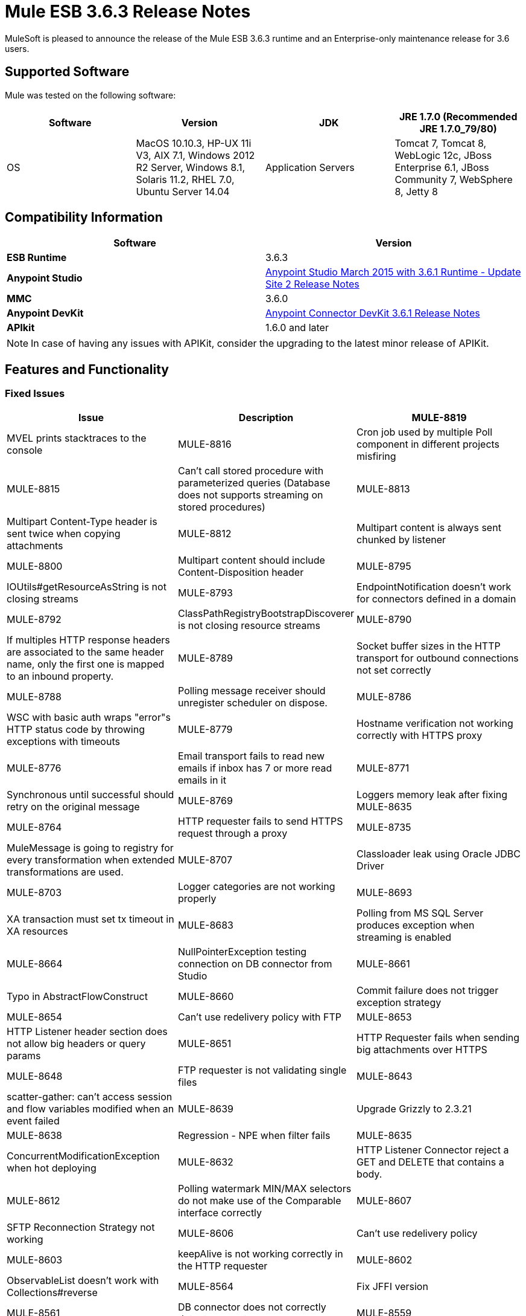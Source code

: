 = Mule ESB 3.6.3 Release Notes
:keywords: mule, 3.6.3, release notes

MuleSoft is pleased to announce the release of the Mule ESB 3.6.3 runtime and an Enterprise-only maintenance release for 3.6 users.

== Supported Software

Mule was tested on the following software:

[width="100%",cols=",,,",options="header"]
|===
|Software|Version
|JDK|JRE 1.7.0 (Recommended JRE 1.7.0_79/80)
|OS|MacOS 10.10.3, HP-UX 11i V3, AIX 7.1, Windows 2012 R2 Server, Windows 8.1, Solaris 11.2, RHEL 7.0, Ubuntu Server 14.04
|Application Servers|Tomcat 7, Tomcat 8, WebLogic 12c, JBoss Enterprise 6.1, JBoss Community 7, WebSphere 8, Jetty 8
|Databases|Oracle 11g, MySQL 5.5 +, DB2 10, PostgreSQL 9, Derby 10, Microsoft SQL Server 2012
|===

== Compatibility Information

[width="100a",cols="50a,50a",options="header"]
|===
|Software |*Version*
|*ESB Runtime* |3.6.3
|*Anypoint Studio* |link:/release-notes/anypoint-studio-march-2015-with-3.6.1-runtime-update-site-2-release-notes[Anypoint Studio March 2015 with 3.6.1 Runtime - Update Site 2 Release Notes]
|*MMC* |3.6.0
|*Anypoint DevKit* |link:/release-notes/anypoint-connector-devkit-3.6.1-release-notes[Anypoint Connector DevKit 3.6.1 Release Notes]
|*APIkit* |1.6.0 and later
|===

[NOTE]
In case of having any issues with APIKit, consider the upgrading to the latest minor release of APIKit.

== Features and Functionality

=== Fixed Issues

[width="100%",cols=",,",options="header"]
|===
|Issue|Description
|MULE-8819|MVEL prints stacktraces to the console
|MULE-8816|Cron job used by multiple Poll component in different projects misfiring
|MULE-8815|Can't call stored procedure with parameterized queries (Database does not supports streaming on stored procedures)
|MULE-8813|Multipart Content-Type header is sent twice when copying attachments
|MULE-8812|Multipart content is always sent chunked by listener
|MULE-8800|Multipart content should include Content-Disposition header
|MULE-8795|IOUtils#getResourceAsString is not closing streams
|MULE-8793|EndpointNotification doesn't work for connectors defined in a domain
|MULE-8792|ClassPathRegistryBootstrapDiscoverer is not closing resource streams
|MULE-8790|If multiples HTTP response headers are associated to the same header name, only the first one is mapped to an inbound property.
|MULE-8789|Socket buffer sizes in the HTTP transport for outbound connections not set correctly
|MULE-8788|Polling message receiver should unregister scheduler on dispose.
|MULE-8786|WSC with basic auth wraps "error"s HTTP status code by throwing exceptions with timeouts
|MULE-8779|Hostname verification not working correctly with HTTPS proxy
|MULE-8776|Email transport fails to read new emails if inbox has 7 or more read emails in it
|MULE-8771|Synchronous until successful should retry on the original message
|MULE-8769|Loggers memory leak after fixing MULE-8635
|MULE-8764|HTTP requester fails to send HTTPS request through a proxy
|MULE-8735|MuleMessage is going to registry for every transformation when extended transformations are used.
|MULE-8707|Classloader leak using Oracle JDBC Driver
|MULE-8703|Logger categories are not working properly
|MULE-8693|XA transaction must set tx timeout in XA resources
|MULE-8683|Polling from MS SQL Server produces exception when streaming is enabled
|MULE-8664|NullPointerException testing connection on DB connector from Studio
|MULE-8661|Typo in AbstractFlowConstruct
|MULE-8660|Commit failure does not trigger exception strategy
|MULE-8654|Can't use redelivery policy with FTP
|MULE-8653|HTTP Listener header section does not allow big headers or query params
|MULE-8651|HTTP Requester fails when sending big attachments over HTTPS
|MULE-8648|FTP requester is not validating single files
|MULE-8643|scatter-gather: can't access session and flow variables modified when an event failed
|MULE-8639|Upgrade Grizzly to 2.3.21
|MULE-8638|Regression - NPE when filter fails
|MULE-8635|ConcurrentModificationException when hot deploying
|MULE-8632|HTTP Listener Connector reject a GET and DELETE that contains a body.
|MULE-8612|Polling watermark MIN/MAX selectors do not make use of the Comparable interface correctly
|MULE-8607|SFTP Reconnection Strategy not working
|MULE-8606|Can't use redelivery policy
|MULE-8603|keepAlive is not working correctly in the HTTP requester
|MULE-8602|ObservableList doesn't work with Collections#reverse
|MULE-8564|Fix JFFI version
|MULE-8561|DB connector does not correctly detects query types
|MULE-8559|Deployment failure if two apps are both using BTM in the same Mule server
|MULE-8553|Add max-send-buffer-size entry in wrapper.conf
|MULE-8544|Core schema for 3.6 is not defined and rubbish at the end of line
|MULE-8543|CXF schemas for 3.5 and 3.6 are wrong
|MULE-8533|MBeans/JMX Memory Leak on vanilla Mule ESB Standalone
|MULE-8529|Async Loggers stop working after reconfiguration
|MULE-8484|Succesful undeployment is not show in console
|MULE-8471|Race condition on <reconnect-forever> and deployment lifecycle
|MULE-8470|StaxSource NPE - Location can be null
|MULE-8436|TestCase: Dates should be independent of locale settings
|MULE-8430|Domain creates .mule folder on CWD instead of MULE_HOME
|MULE-8429|Error with RedShift parameterized queries
|MULE-8420|FileMessageDispatcher return subfolders when no files found
|MULE-8417|Domain deployment fails on path with spaces
|MULE-8416|Domains are not well disposed and get reused on redeploy.
|MULE-8411|XmlToXMLStreamReader does not support OutputHandler as source type
|MULE-8405|Unable to use a keystore with $ in its path
|MULE-8403|Web Service Consumer Does not Support OutputHandler
|MULE-8387|PGP decryption fails when the key used to sign the message doesn't match the key used to encrypt it
|MULE-8384|Session vars "lost" in foreach that uses outbound endpoint
|MULE-8383|log4j2.xml not being loaded during functional test case
|MULE-8382|Can't uncompress zip files containing no entries for folders
|MULE-8356|Source attribute in http requester not working when payload is null
|MULE-8353|README.txt in <MULE_HOME>/logs is outdated
|MULE-8342|NPE when Content-Disposition header is absent from multipart-response
|MULE-8341|Domain redeployment fails with zip file closed
|MULE-8318|WS consumer not evaluating flow vars in the serviceAddress when used with the new HTTP connector
|MULE-8307|HTTP requester throws timeout errors with POST request
|MULE-8295|Upgrade to grizzly 2.3.19
|MULE-8284|Http Listener allows inexistent keystore
|MULE-8272|Filename from multipart for to an inbound endpoint is null
|MULE-8251|HTTP connector throws exception when WSC response is received
|MULE-8172|Cannot log to application log for a failed deployment
|MULE-8163|Requests randomly fail (1 in 1M) with NPE, even at low conconcurrencies e.g. 50
|MULE-8107|Default maxThreads is 128 when worker-threading-profile isn't present but 16 when it is.
|MULE-7888|Merge DDL issue
|MULE-5382|XSL Transformation fails with xsl:result-document on repeated transformations
|MULE-8796|Unnecessary tracking of overridden non disposable objects in TransientRegistry
|MULE-8695|Support assertion over expected cause in ExceptionListener
|MULE-8694|Allow to configure authentication in test class JmsBrokerSetUp
|MULE-8682|Mule execution folder .mule should be created before every other deployment service
|MULE-8655|Update jython to 2.7.0
|MULE-8645|Remove jasper-jdt-6.0.29.jar from Mule distributions
|MULE-8644|Update Tomcat Libraries
|MULE-8622|Implement Reliability Pattern for SFTP transport
|MULE-8610|Update MVEL version to 2.1.9-MULE-006
|MULE-8592|Increase MaxPermSize to avoid OOM
|MULE-8575|Set transaction timeout when creating a transaction object
|MULE-8560|Add support in new DB connector for MERGE operation
|MULE-8554|Remove maven-compiler-plugin re-definition from DB connector
|MULE-8504|Add Notifications to the HTTP module.
|MULE-8441|Add a way to inject all available core extensions in a core extension
|MULE-8328|HTTP delete body is not allowed
|MULE-8265|Test support for TLS SNI Extension in Http Module Requester
|MULE-7501|Provide a way to log the SOAP envelope that is being sent in WS Consumer
|EE-4563|Throttling delay causes requests to hang
|EE-4539|Cloudhub 3.6.0 / 3.6.1 AMI does not allow setting of Debug Logging
|EE-4529|Hazelcast locks are not being destroyed
|EE-4499|VM does not honor XA transaction timeout in cluster
|EE-4498|bti:xa-caching-connection-factory doesn't use credentials to authenticate JMS sessions
|EE-4481|ClusterCoreExtension putClusteringTicket fails when .mule directory doesn't exist
|EE-4472|Application folder not being deleted when deployment fail doesn't allows to deploy the app again with MMC.
|EE-4468|Performance regression in Kryo serializer
|EE-4443|VM transaction timeout not being set on cluster
|EE-4430|Regression - Enricher failing with null payload and recordVars as target
|EE-4389|HazelcastManager holds references to HazelcastObjectStore instances after undeploying applications
|EE-4367|Issue unzipping mule plugin
|EE-4501|Fix launcher.conf spelling error
|EE-4460|Upgrade the Tanuki Wrapper to 3.5.26 or newer
|EE-4393|HTTP Notifications for CloudHub (replay functionality)
|EE-4390|Make plugin core extension CoreExtensionsAware
|EE-4336|Add http.relative.path to the list of inboundProperties in the new HTTP module
|===

=== Migration Guide

[width="100%",cols=",,",options="header"]
|===
|Issue|Description
|MULE-8645|jasper-jdt-6.0.29 is not included any more in Mule distributions because of detected vulnerabilities. If this artifact is needed, such as when using Drools, then manually add it in the `<MULE_HOME>/lib/opt` directory.
|===

== Support

* link:http://forums.mulesoft.com/[MuleSoft’s Forum]
*  link:https://www.mulesoft.com/support-and-services/mule-esb-support-license-subscription[MuleSoft Support]

=== Known Issues

None.

=== Updated Libraries

[width="100%",cols=",,",options="header"]
|===
|Issue|Action|Library
|MULE-8639|Upgrade|Grizzly to 2.3.21
|MULE-8564|Upgrade|JFFI to 1.2.9
|MULE-8655|Update|Jython to 2.7.0
|MULE-8645|Remove|jasper-jdt-6.0.29.jar from Mule distributions
|MULE-8644|Update|Tomcat Libraries to 6.0.44
|MULE-8819|Update|MVEL version to 2.1.9-MULE-007
|MULE-8571|Update|async-http-client to 1.9.27
|EE-4460|Upgrade|Tanuki Wrapper to 3.5.26 or newer
|===

== See Also

* link:http://forums.mulesoft.com/[MuleSoft’s Forum]
* link:https://www.mulesoft.com/lp/dl/mule-esb-enterprise[Anypoint Studio]
